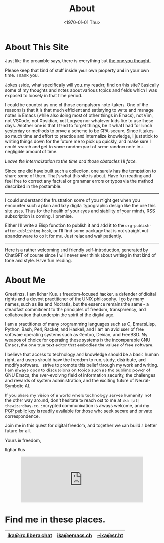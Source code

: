 #+TITLE:About
#+DATE: <1970-01-01 Thu>
#+OPTIONS: num:0 toc:nil
#+MACRO: imglnk @@html:<a href="$1"><img align="left" src="$2"></a></br>@@

* About This Site
Just like the preamble says, there is everything but [[https://thepiratebay.org/index.html][the one you thought.]]

Please keep that kind of stuff inside your own property and in your own
time. Thank you.

Jokes aside, what specifically will you, my reader, find on this site?
Basically some of my thoughts and notes about various topics and fields
which I was exposed to loosely in that time period.

I could be counted as one of those compulsory note-takers. One of the
reasons is that it is that much efficient and satisfying to write and
manage notes in Emacs (while also doing most of other things in Emacs),
not Vim, not VSCode, not Obsidian, not Logseq nor whatever kids like to
use these days.  Another one is that I tend to forget things, be it what
I had for lunch yesterday or methods to prove a scheme to be
CPA-secure. Since it takes so much time and effort to practice and
internalize knowledge, I just stick to writing things down for the
future me to pick up quickly, and make sure I could search and get to
some random part of some random note in a negligible amount of time.

/Leave the internalization to the time and those obstacles I'll face./

Since one did have built such a collection, one surely has the
temptation to share some of them.  That's what this site is about. Have
fun reading and feel free to correct any factual or grammar errors or
typos via the method described in the postamble.

------

I could understand the frustration some of you might get when you encounter such a
plain and lazy digital typographic design like the one this site uses. Thus for the health of
your eyes and stability of your minds, RSS subscription is coming. I promise.

Either I'll write a Elisp function to publish it and add it to the
=org-publish-after-publishing-hook=, or I'll find some package that is not
straight out abandonware to do it for me. Just relax and wait patiently.


------

Here is a rather welcoming and friendly self-introduction, generated by
ChatGPT of course since I will never ever think about writing in that
kind of tone and style. Have fun reading.

* About Me
Greetings, I am Ilghar Kus, a freedom-focused hacker, a defender of
digital rights and a devout practitioner of the UNIX philosophy. I go
by many names, such as ika and Nodratis, but the essence remains the
same - a steadfast commitment to the principles of freedom,
transparency, and collaboration that underpin the spirit of the
digital age.

I am a practitioner of many programming languages such as C,
EmacsLisp, Python, Bash, Perl, Racket, and Haskell, and I am an avid
user of free software operating systems such as Gentoo, Debian, and
FreeBSD. My weapon of choice for operating these systems is the
incomparable GNU Emacs, the one true text editor that embodies the
values of free software.

I believe that access to technology and knowledge should be a basic
human right, and users should have the freedom to run, study,
distribute, and modify software.  I strive to promote this belief
through my work and writing. I am always open to discussions on topics
such as the sublime power of GNU Emacs, the ever-evolving field of
information security, the challenges and rewards of system administration, and the exciting
future of Neural-Symbolic AI.

If you share my vision of a world where technology serves humanity,
not the other way around, don't hesitate to reach out to me at =ika [at] thewizardbay.cc=.
Encrypted communication is always welcome, and
my [[file:media/ika.asc][PGP public key]] is readily available for those who seek secure and
private correspondence.

Join me in this quest for digital freedom, and together we can build a
better future for all.

Yours in freedom,

Ilghar Kus

#+HTML: <center><iframe src="https://emacs.ch/@ika/110373541373175842/embed" class="mastodon-embed" style="max-width: 100%; border: 0" width="400" allowfullscreen="allowfullscreen"></iframe><script src="https://emacs.ch/embed.js" async="async"></script></center>

[[file:media/agplv3.png]]

* Find me in these places.
|-----------------------+-------------------------+--------------------|
| [[irc://irc.libera.chat:6697][ika@irc.libera.chat]]   | [[https://emacs.ch/@ika][ika@emacs.ch]]            | [[https://sr.ht/~ika][~ika@sr.ht]]         |
|-----------------------+-------------------------+--------------------|
